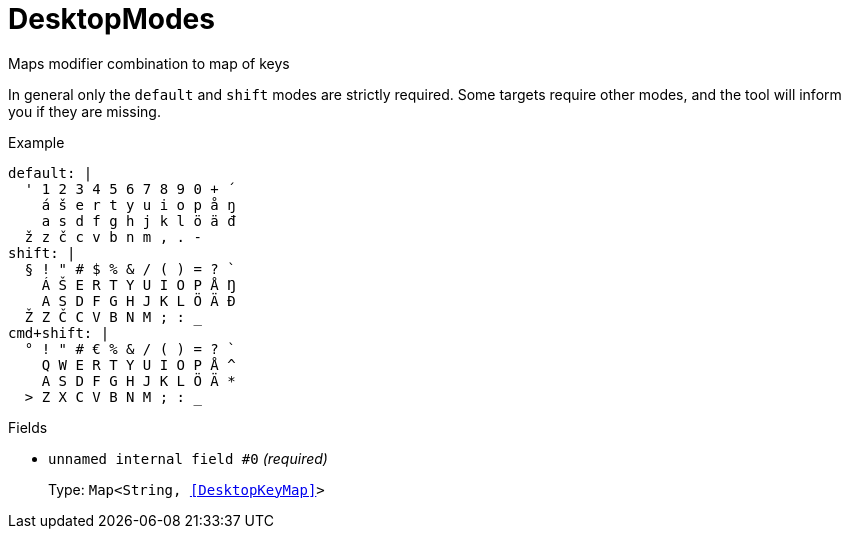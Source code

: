 // Do not edit this file directly!
// It was generated using derive-collect-docs and will be updated automatically.

= DesktopModes

Maps modifier combination to map of keys

In general only the `default` and `shift` modes are strictly required.
Some targets require other modes, and the tool will inform you if they are
missing.


.Example
[source,yaml]
----
default: |
  ' 1 2 3 4 5 6 7 8 9 0 + ´
    á š e r t y u i o p å ŋ
    a s d f g h j k l ö ä đ
  ž z č c v b n m , . -
shift: |
  § ! " # $ % & / ( ) = ? `
    Á Š E R T Y U I O P Å Ŋ
    A S D F G H J K L Ö Ä Đ
  Ž Z Č C V B N M ; : _
cmd+shift: |
  ° ! " # € % & / ( ) = ? `
    Q W E R T Y U I O P Å ^
    A S D F G H J K L Ö Ä *
  > Z X C V B N M ; : _
----

.Fields
* `unnamed internal field #0` _(required)_
+
Type: `Map<String, <<DesktopKeyMap>>>`

